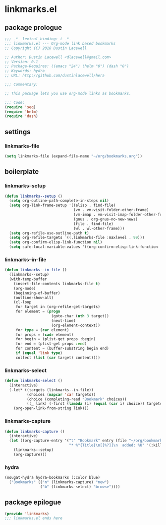 * linkmarks.el
:properties:
:header-args: :tangle yes
:end:
** package prologue
#+begin_src emacs-lisp
  ;;; -*- lexical-binding: t -*-
  ;;; linkmarks.el --- Org-mode link based bookmarks
  ;; Copyright (C) 2018 Dustin Lacewell

  ;; Author: Dustin Lacewell <dlacewell@gmail.com>
  ;; Version: 0.1
  ;; Package-Requires: ((emacs "24") (helm "0") (dash "0")
  ;; Keywords: hydra
  ;; URL: http://github.com/dustinlacewell/hera

  ;;; Commentary:

  ;; This package lets you use org-mode links as bookmarks.

  ;;; Code:
  (require 'seq)
  (require 'helm)
  (require 'dash)
#+end_src

** settings
*** linkmarks-file
#+begin_src emacs-lisp
  (setq linkmarks-file (expand-file-name "~/org/bookmarks.org"))
#+end_src

** boilerplate
*** linkmarks--setup
#+begin_src emacs-lisp
  (defun linkmarks--setup ()
    (setq org-outline-path-complete-in-steps nil)
    (setq org-link-frame-setup '((elisp . find-file)
                                 (vm . vm-visit-folder-other-frame)
                                 (vm-imap . vm-visit-imap-folder-other-frame)
                                 (gnus . org-gnus-no-new-news)
                                 (file . find-file)
                                 (wl . wl-other-frame)))
    (setq org-refile-use-outline-path t)
    (setq org-refile-targets `((,linkmarks-file :maxlevel . 99)))
    (setq org-confirm-elisp-link-function nil)
    (setq safe-local-variable-values '((org-confirm-elisp-link-function . nil))))
#+end_src

*** linkmarks--in-file
#+begin_src emacs-lisp
  (defun linkmarks--in-file ()
    (linkmarks--setup)
    (with-temp-buffer
      (insert-file-contents linkmarks-file t)
      (org-mode)
      (beginning-of-buffer)
      (outline-show-all)
      (cl-loop
       for target in (org-refile-get-targets)
       for element = (progn
                       (goto-char (nth 3 target))
                       (next-line)
                       (org-element-context))
       for type = (car element)
       for props = (cadr element)
       for begin = (plist-get props :begin)
       for end = (plist-get props :end)
       for content = (buffer-substring begin end)
       if (equal 'link type)
       collect (list (car target) content))))
#+end_src

*** linkmarks-select
#+begin_src emacs-lisp
  (defun linkmarks-select ()
    (interactive)
    (-let* ((targets (linkmarks--in-file))
            (choices (mapcar 'car targets))
            (choice (completing-read "Bookmark" choices))
            ((_ link) (-first (lambda (i) (equal (car i) choice)) targets)))
      (org-open-link-from-string link)))
#+end_src

*** linkmarks-capture
#+begin_src emacs-lisp
  (defun linkmarks-capture ()
    (interactive)
    (let ((org-capture-entry '("t" "Bookmark" entry (file "~/org/bookmarks.org")
                               "* %^{Title}\n[[%?]]\n  added: %U" '(:kill-buffer))))
      (linkmarks--setup)
      (org-capture)))
#+end_src

*** hydra
#+begin_src emacs-lisp
  (nougat-hydra hydra-bookmarks (:color blue)
    ("Bookmarks" (("n" (linkmarks-capture) "new")
                  ("b" (linkmarks-select) "browse"))))
#+end_src

** package epilogue
#+begin_src emacs-lisp
  (provide 'linkmarks)
  ;;; linkmarks.el ends here
#+end_src


